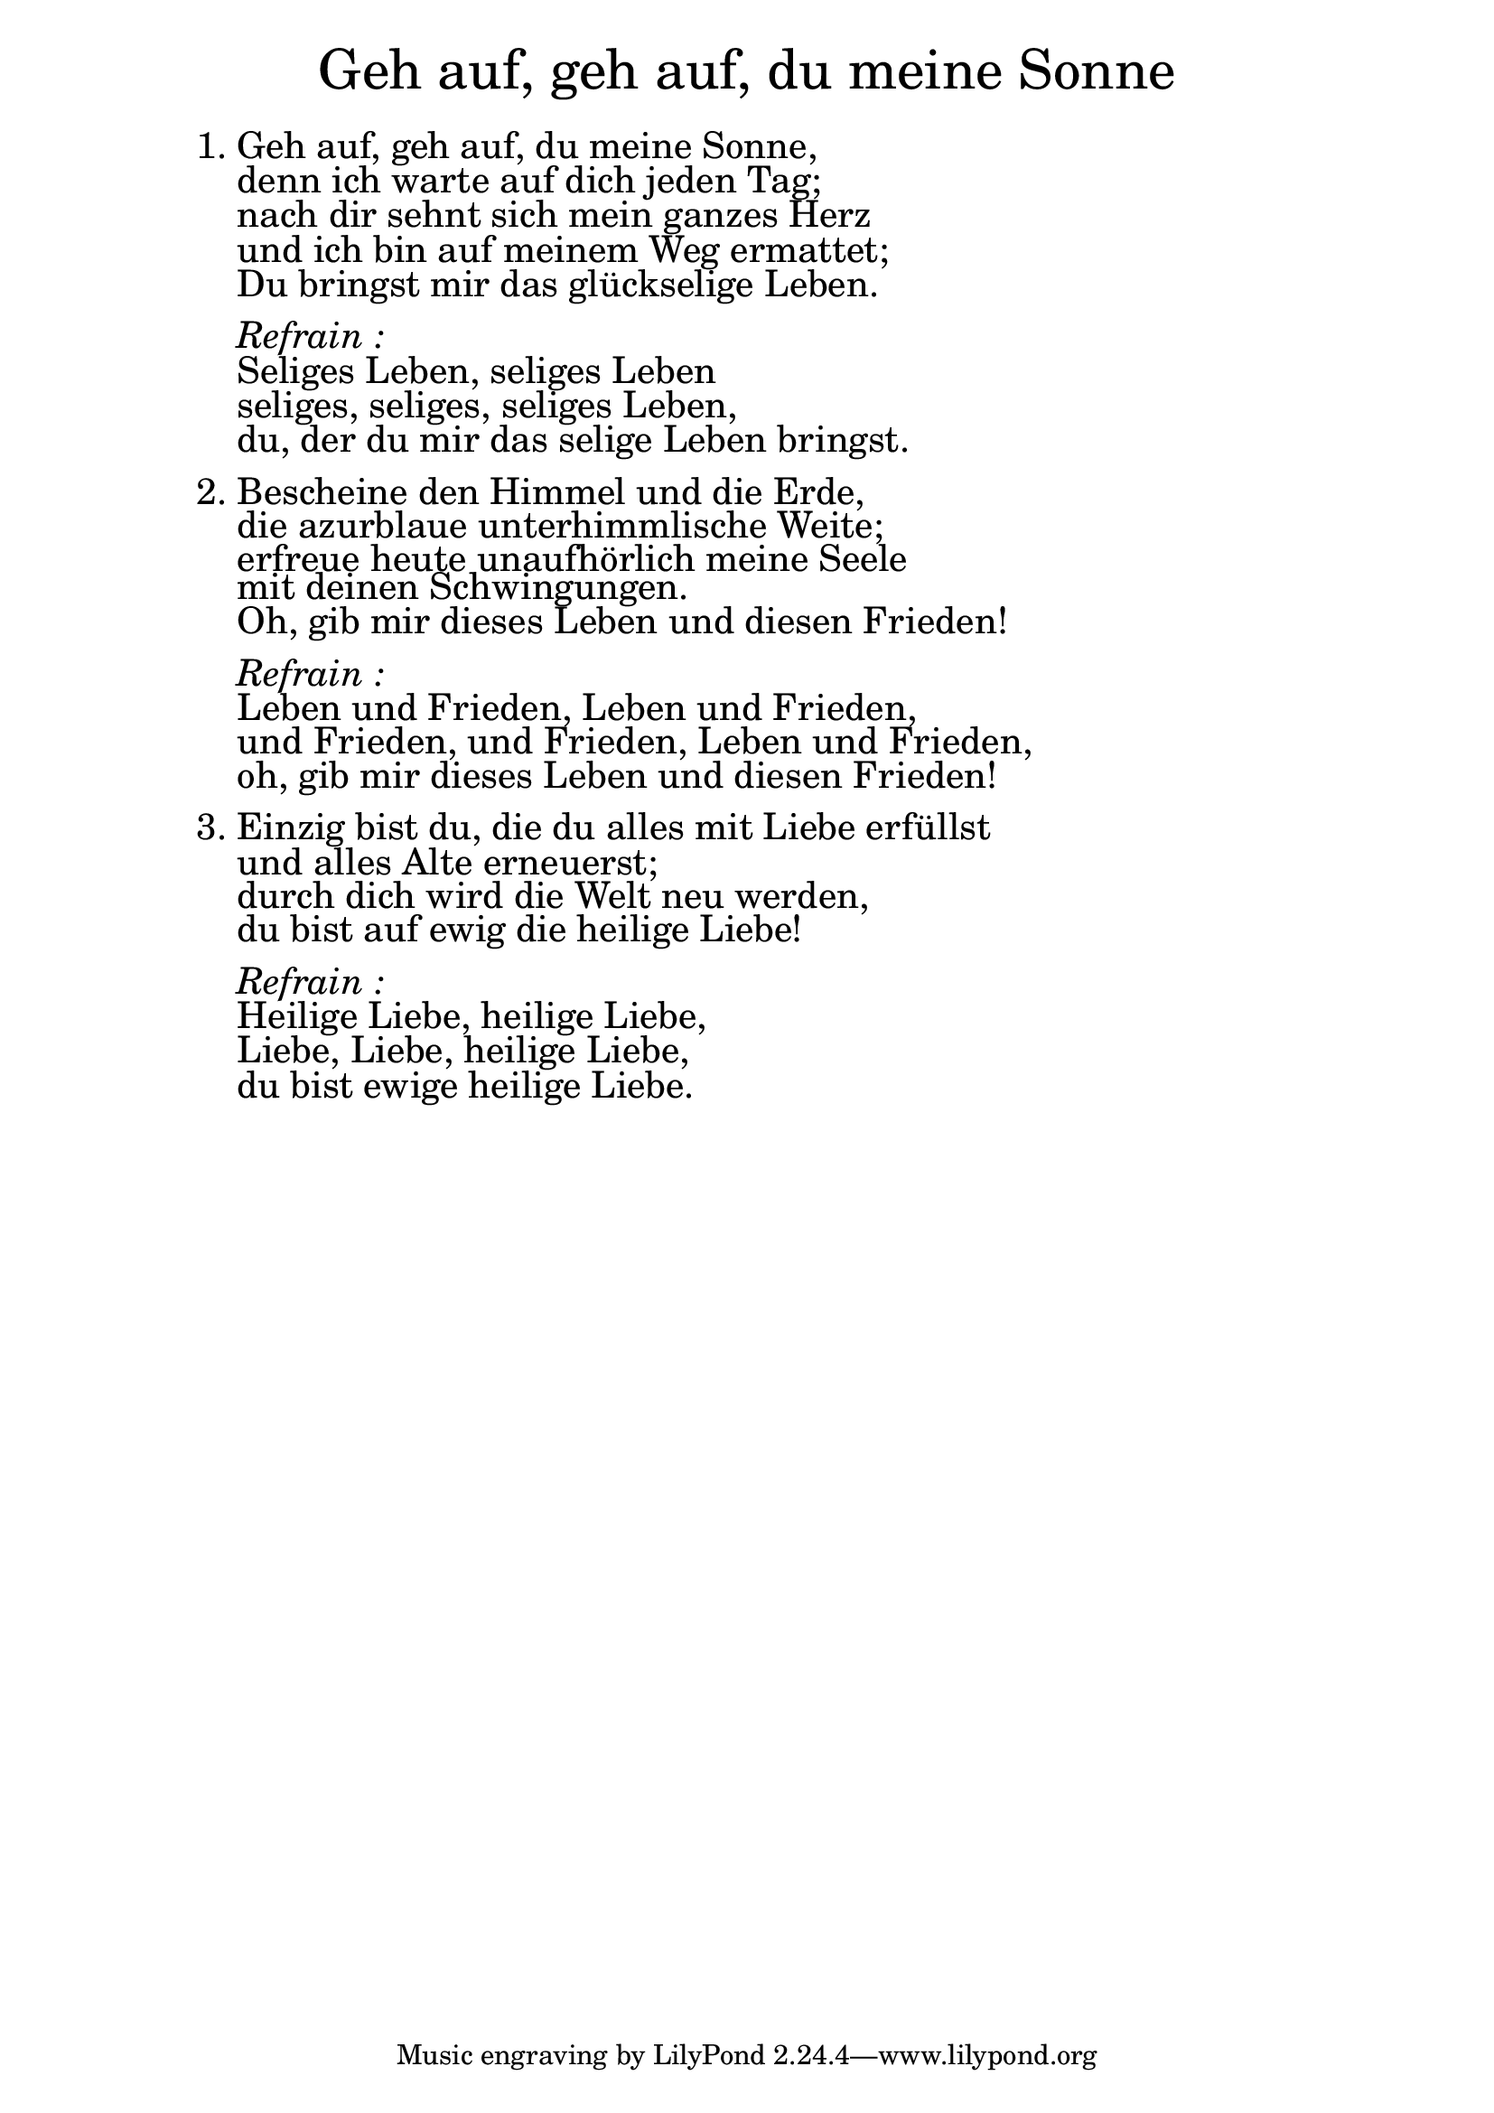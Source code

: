 \version "2.20.0"

\markup \fill-line { \fontsize #6 "Geh auf, geh auf, du meine Sonne" }
\markup \null
\markup \null
\markup \fontsize #+2.5 {
  \hspace #10
  \override #'(baseline-skip . 2)
  \column {
    \line { " " }
    
    
    \line {   1. Geh auf, geh auf, du meine Sonne, }

    \line {   "   "denn ich warte auf dich jeden Tag; }

    \line {   "   "nach dir sehnt sich mein ganzes Herz}

    \line {   "   "und ich bin auf meinem Weg ermattet;}
 
    \line {   "   "Du bringst mir das glückselige Leben.}
    \line { " " }

    \line { "   " \italic { Refrain :}  }

    \line {   "   "Seliges Leben, seliges Leben}

    \line {   "   "seliges, seliges, seliges Leben,}

    \line {   "   "du, der du mir das selige Leben bringst.}
   
    \line { " " }

    \line {   2. Bescheine den Himmel und die Erde,}

    \line {    "   "die azurblaue unterhimmlische Weite; }

    \line {   "   "erfreue heute unaufhörlich meine Seele}

    \line {   "   "mit deinen Schwingungen.}

    \line {   "   "Oh, gib mir dieses Leben und diesen Frieden!}

    \line { " " }
    \line { "   " \italic { Refrain :}  }

    \line {   "   "Leben und Frieden, Leben und Frieden,}

    \line {   "   "und Frieden, und Frieden, Leben und Frieden,}

    \line {   "   "oh, gib mir dieses Leben und diesen Frieden!}

    \line { " " }
    \line {3. Einzig bist du, die du alles mit Liebe erfüllst }

    \line {   "   "und alles Alte erneuerst; }

    \line {   "   "durch dich wird die Welt neu werden,} 

    \line {   "   "du bist auf ewig die heilige Liebe!}

    \line { " " }
    \line { "   " \italic { Refrain :}  }

    \line {   "   "Heilige Liebe, heilige Liebe,}

    \line {   "   "Liebe, Liebe, heilige Liebe,}

    \line {   "   "du bist ewige heilige Liebe.}
  }
}


%{
convert-ly (GNU LilyPond) 2.20.0  convert-ly: Processing `'...
Applying conversion: 2.19.2, 2.19.7, 2.19.11, 2.19.16, 2.19.22,
2.19.24, 2.19.28, 2.19.29, 2.19.32, 2.19.40, 2.19.46, 2.19.49,
2.19.80, 2.20.0
%}
